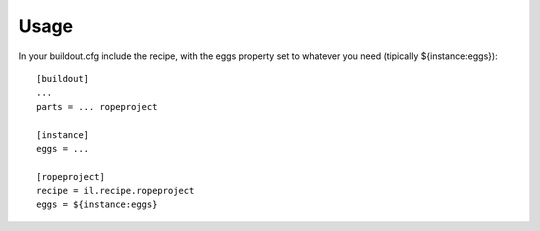 Usage
=====

In your buildout.cfg include the recipe, with the eggs property set to whatever you need
(tipically ${instance:eggs})::

    [buildout]
    ...
    parts = ... ropeproject
    
    [instance]
    eggs = ...
    
    [ropeproject]
    recipe = il.recipe.ropeproject
    eggs = ${instance:eggs}
